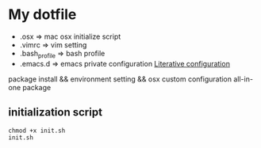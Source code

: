 * My dotfile

- .osx => mac osx initialize script
- .vimrc => vim setting
- .bash_profile => bash profile
- .emacs.d => emacs private configuration [[file:.emacs.d/init.org][Literative configuration]]

package install && environment setting && osx custom configuration all-in-one package

** initialization script

#+BEGIN_SRC shell
chmod +x init.sh
init.sh
#+END_SRC
